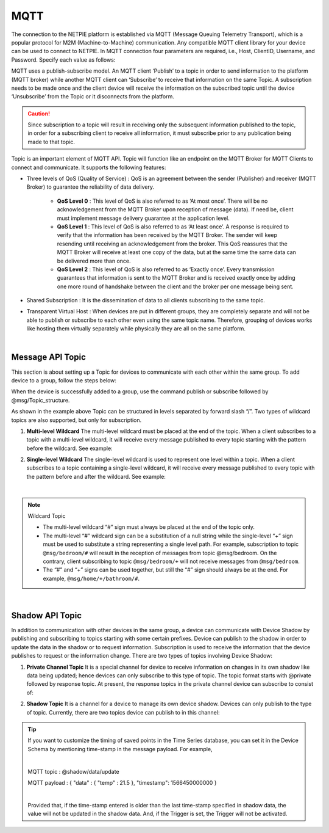 .. raw:: html

    <div align="right"><a href="https://docs.netpie.io/th/mqtt-api.html">TH</a> | <b>EN</b></div>

MQTT
======

The connection to the NETPIE platform is established via MQTT (Message Queuing Telemetry Transport), which is a popular protocol for M2M (Machine-to-Machine) communication. Any compatible MQTT client library for your device can be used to connect to NETPIE. In MQTT connection four parameters are required, i.e., Host, ClientID, Username, and Password. Specify each value as follows:

.. rst-class:: left-align-left-col

	.. list-table::
	   :widths: 20 60
	  
	   * - **Host**
	     - |broker_url|
	   * - **Port**
	     - 1883 (mqtt), 1884 (mqtts)
	   * - **Client ID**
	     - Client ID ของ Device ClientID created on |platform_name|
	   * - **Username**
	     - Device Token created on |platform_name|
	   * - **Password**
	     - Device Secret (Optional)

.. image:: _static/device_key2.png


MQTT uses a publish-subscribe model. An MQTT client ‘Publish’ to a topic in order to send information to the platform (MQTT broker) while another MQTT client can ‘Subscribe’ to receive that information on the same Topic. A subscription needs to be made once and the client device will receive the information on the subscribed topic until the device ‘Unsubscribe’ from the Topic or it disconnects from the platform.


.. caution:: 

	Since subscription to a topic will result in receiving only the subsequent information published to the topic, in order for a subscribing client to receive all information, it must subscribe prior to any publication being made to that topic. 


Topic is an important element of MQTT API. Topic will function like an endpoint on the MQTT Broker for MQTT Clients to connect and communicate.  It supports the following features:

- Three levels of QoS (Quality of Service) : QoS is an agreement between the sender (Publisher) and receiver (MQTT Broker) to guarantee the reliability of data delivery.

	- **QoS Level 0** : This level of QoS is also referred to as ‘At most once’. There will be no acknowledgement from the MQTT Broker upon reception of message (data). If need be, client must implement message delivery guarantee at the application level.

	- **QoS Level 1** : This level of QoS is also referred to as ‘At least once’. A response is required to verify that the information has been received by the MQTT Broker. The sender will keep resending until receiving an acknowledgement from the broker. This QoS reassures that the MQTT Broker will receive at least one copy of the data, but at the same time the same data can be delivered more than once.

	- **QoS Level 2** : This level of QoS is also referred to as ‘Exactly once’. Every transmission guarantees that information is sent to the MQTT Broker and is received exactly once by adding one more round of handshake between the client and the broker per one message being sent.

- Shared Subscription : It is the dissemination of data to all clients subscribing to the same topic.

- Transparent Virtual Host : When devices are put in different groups, they are completely separate and will not be able to publish or subscribe to each other even using the same topic name. Therefore, grouping of devices works like hosting them virtually separately while physically they are all on the same platform. 

|

Message API Topic
--------------------

This section is about setting up a Topic for devices to communicate with each other within the same group. To add device to a group, follow the steps below:

.. image:: _static/device_group.png 

When the device is successfully added to a group, use the command publish or subscribe followed by @msg/Topic_structure.

.. rst-class:: left-align-left-col
	
	.. list-table::
	   :widths: 20 60
	  
	   * - **publish**
	     - publish ``@msg/{any}/{topic}``
	   * - **subscribe**
	     - subscribe ``@msg/{any}/{topic}``
	   * - **Example Topics**
	     - ``@msg/myhome/bedroom/lamp``, ``@msg/sensor/temp``, ``@msg/john``

As shown in the example above Topic can be structured in levels separated by forward slash “/”. Two types of wildcard topics are also supported, but only for subscription.

1.  **Multi-level Wildcard** The multi-level wildcard must be placed at the end of the topic. When a client subscribes to a topic with a multi-level wildcard, it will receive every message published to every topic starting with the pattern before the wildcard. See example:

.. rst-class:: left-align-left-col

	================================== ========================================
	Subscribe to Topic                 Topics from which to receive messages
	================================== ========================================
	``@msg/#``                         @msg/{any single-level or multiple-level paths}, e.g., ``@msg/myhome``, ``@msg/myhome/bedroom/lamp``, ``@msg/john``
	``@msg/rooms/#``                   @msg/rooms/{any single-level or multiple-level paths}, e.g., ``@msg/rooms``, ``@msg/rooms/bathroom``, ``@msg/rooms/bedroom/lamp``
	================================== ========================================


2. **Single-level Wildcard** The single-level wildcard is used to represent one level within a topic. When a client subscribes to a topic containing a single-level wildcard, it will receive every message published to every topic with the pattern before and after the wildcard. See example:

.. rst-class:: left-align-left-col

	================================== ========================================
	Subscribe to Topic                 Information to receive on Topic
	================================== ========================================
	``@msg/+``                         @msg/{any single-level paths}, e.g., ``@msg/myhome``, ``@msg/temp``, ``@msg/room``
	``@msg/rooms/+``                   @msg/room/{any single-level paths}, e.g., ``@msg/rooms/bathroom``, ``@msg/rooms/bedroom``, ``@msg/rooms/kitchen``
	``@msg/home/+/light``              @msg/home/{any single-level paths}/light, e.g., ``@msg/home/bathroom/light``, ``@msg/home/livingroom/light``, ``@msg/home/garage/light``
	``@msg/home/+/+/door``             @msg/home/{any single-level paths}/{any single-level paths}/door, e.g.,}/door เช่น ``@msg/home/john/bedroom/door``, ``@msg/home/upstairs/bathroom/door``
	================================== ========================================
|

.. note:: Wildcard Topic

	- The multi-level wildcard “#” sign  must always be placed at the end of the topic only.
	- The multi-level “#” wildcard sign can be a substitution of a null string while the single-level “+” sign must be used to substitute a string representing a single level path. For example, subscription to topic ``@msg/bedroom/#`` will result in the reception of messages from topic @msg/bedroom. On the contrary, client subscribing to topic ``@msg/bedroom/+`` will not receive messages from ``@msg/bedroom``.
	- The “#” and “+” signs can be used together, but still the “#” sign should always be at the end. For example, ``@msg/home/+/bathroom/#``.

|

Shadow API Topic
--------------------

.. image:: _static/shadow_flow.png

In addition to communication with other devices in the same group, a device can communicate with Device Shadow by publishing and subscribing to topics starting with some certain prefixes. Device can publish to the shadow in order to update the data in the shadow or to request information. Subscription is used to receive the information that the device publishes to request or the information change. There are two types of topics involving Device Shadow:

1. **Private Channel Topic** It is a special channel for device to receive information on changes in its own shadow like data being updated; hence devices can only subscribe to this type of topic. The topic format starts with @private followed by response topic. At present, the response topics in the private channel device can subscribe to consist of:

.. rst-class:: left-align-left-col

	==============================================================  ============================================================
	Subscribe Topic                                                 Description
	==============================================================  ============================================================
	``@private/#``                                                  Wait to receive all information on the topic beginning with “@private/”. Note that any notification from the platform will be published to this topic as well.
	``@private/shadow/data/get/response``                           Wait to receive device shadow information, when it is requested.
	==============================================================  ============================================================
		
2. **Shadow Topic** It is a channel for a device to manage its own device shadow. Devices can only publish to the type of topic. Currently, there are two topics device can publish to in this channel:

.. rst-class:: left-align-left-col

	=========================================================  ==================================================
	Publish Topic                                              คำอธิบาย
	=========================================================  ==================================================
	``@shadow/data/get`` 		                               Publish to request all of device’s own shadow. data to get information. It’s response will be received on the Subscribe Topic ``@private/#`` or ``@private/shadow/data/get/response``
	``@shadow/data/update``            						   Used to update value in the shadow. Send a payload as follows: 

															   .. code-block:: json
															   
															   		{ 
															   			"data":{ 
															   				"field name 1": value 1, 
															   				"field name 2": value 2, ..., 
															   				"field name n": value n 
															   			}
															   		}

	=========================================================  ==================================================

.. tip:: 

	If you want to customize the timing of saved points in the Time Series database, you can set it in the Device Schema by mentioning time-stamp in the message payload. For example, 

	|

	MQTT topic : @shadow/data/update
	
	MQTT payload : { "data" : { "temp" : 21.5 }, "timestamp": 1566450000000 }

	|

	Provided that, if the time-stamp entered is older than the last time-stamp specified in shadow data, the value will not be updated in the shadow data. And, if the Trigger is set, the Trigger will not be activated.